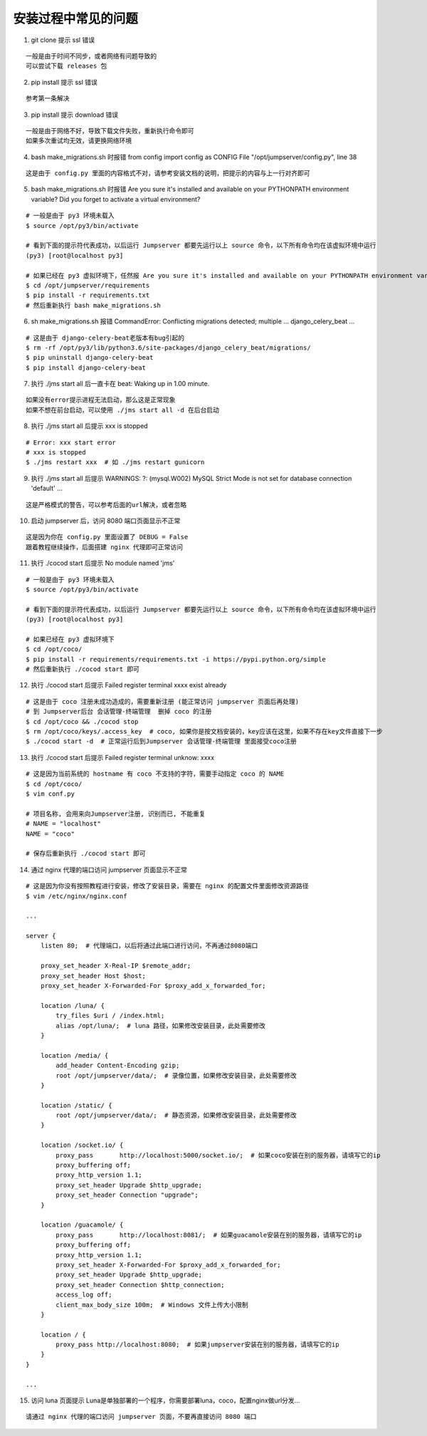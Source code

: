 安装过程中常见的问题
----------------------------

1. git clone 提示 ssl 错误

::

    一般是由于时间不同步，或者网络有问题导致的
    可以尝试下载 releases 包

2. pip install 提示 ssl 错误

::

    参考第一条解决

3. pip install 提示 download 错误

::

    一般是由于网络不好，导致下载文件失败，重新执行命令即可
    如果多次重试均无效，请更换网络环境

4. bash make_migrations.sh 时报错 from config import config as CONFIG File "/opt/jumpserver/config.py", line 38

::

    这是由于 config.py 里面的内容格式不对，请参考安装文档的说明，把提示的内容与上一行对齐即可

5. bash make_migrations.sh 时报错 Are you sure it's installed and available on your PYTHONPATH environment variable? Did you forget to activate a virtual environment?

::

    # 一般是由于 py3 环境未载入
    $ source /opt/py3/bin/activate

    # 看到下面的提示符代表成功，以后运行 Jumpserver 都要先运行以上 source 命令，以下所有命令均在该虚拟环境中运行
    (py3) [root@localhost py3]

    # 如果已经在 py3 虚拟环境下，任然报 Are you sure it's installed and available on your PYTHONPATH environment variable? Did you forget to activate a virtual environment?
    $ cd /opt/jumpserver/requirements
    $ pip install -r requirements.txt
    # 然后重新执行 bash make_migrations.sh

6.  sh make_migrations.sh 报错 CommandError: Conflicting migrations detected; multiple ... django_celery_beat ...

::

    # 这是由于 django-celery-beat老版本有bug引起的
    $ rm -rf /opt/py3/lib/python3.6/site-packages/django_celery_beat/migrations/
    $ pip uninstall django-celery-beat
    $ pip install django-celery-beat

7. 执行 ./jms start all 后一直卡在 beat: Waking up in 1.00 minute.

::

    如果没有error提示进程无法启动，那么这是正常现象
    如果不想在前台启动，可以使用 ./jms start all -d 在后台启动

8. 执行 ./jms start all 后提示 xxx is stopped

::

    # Error: xxx start error
    # xxx is stopped
    $ ./jms restart xxx  # 如 ./jms restart gunicorn

9. 执行 ./jms start all 后提示 WARNINGS: ?: (mysql.W002) MySQL Strict Mode is not set for database connection 'default' ...

::

    这是严格模式的警告，可以参考后面的url解决，或者忽略

10. 启动 jumpserver 后，访问 8080 端口页面显示不正常

::

    这是因为你在 config.py 里面设置了 DEBUG = False
    跟着教程继续操作，后面搭建 nginx 代理即可正常访问

11. 执行 ./cocod start 后提示 No module named 'jms'

::

    # 一般是由于 py3 环境未载入
    $ source /opt/py3/bin/activate

    # 看到下面的提示符代表成功，以后运行 Jumpserver 都要先运行以上 source 命令，以下所有命令均在该虚拟环境中运行
    (py3) [root@localhost py3]

    # 如果已经在 py3 虚拟环境下
    $ cd /opt/coco/
    $ pip install -r requirements/requirements.txt -i https://pypi.python.org/simple
    # 然后重新执行 ./cocod start 即可

12. 执行 ./cocod start 后提示 Failed register terminal xxxx exist already

::

    # 这是由于 coco 注册未成功造成的，需要重新注册 (能正常访问 jumpserver 页面后再处理)
    # 到 Jumpserver后台 会话管理-终端管理  删掉 coco 的注册
    $ cd /opt/coco && ./cocod stop
    $ rm /opt/coco/keys/.access_key  # coco, 如果你是按文档安装的，key应该在这里，如果不存在key文件直接下一步
    $ ./cocod start -d  # 正常运行后到Jumpserver 会话管理-终端管理 里面接受coco注册

13. 执行 ./cocod start 后提示 Failed register terminal unknow: xxxx

::

    # 这是因为当前系统的 hostname 有 coco 不支持的字符，需要手动指定 coco 的 NAME
    $ cd /opt/coco/
    $ vim conf.py

    # 项目名称, 会用来向Jumpserver注册, 识别而已, 不能重复
    # NAME = "localhost"
    NAME = "coco"

    # 保存后重新执行 ./cocod start 即可

14. 通过 nginx 代理的端口访问 jumpserver 页面显示不正常

::

    # 这是因为你没有按照教程进行安装，修改了安装目录，需要在 nginx 的配置文件里面修改资源路径
    $ vim /etc/nginx/nginx.conf

    ...

    server {
        listen 80;  # 代理端口，以后将通过此端口进行访问，不再通过8080端口

        proxy_set_header X-Real-IP $remote_addr;
        proxy_set_header Host $host;
        proxy_set_header X-Forwarded-For $proxy_add_x_forwarded_for;

        location /luna/ {
            try_files $uri / /index.html;
            alias /opt/luna/;  # luna 路径，如果修改安装目录，此处需要修改
        }

        location /media/ {
            add_header Content-Encoding gzip;
            root /opt/jumpserver/data/;  # 录像位置，如果修改安装目录，此处需要修改
        }

        location /static/ {
            root /opt/jumpserver/data/;  # 静态资源，如果修改安装目录，此处需要修改
        }

        location /socket.io/ {
            proxy_pass       http://localhost:5000/socket.io/;  # 如果coco安装在别的服务器，请填写它的ip
            proxy_buffering off;
            proxy_http_version 1.1;
            proxy_set_header Upgrade $http_upgrade;
            proxy_set_header Connection "upgrade";
        }

        location /guacamole/ {
            proxy_pass       http://localhost:8081/;  # 如果guacamole安装在别的服务器，请填写它的ip
            proxy_buffering off;
            proxy_http_version 1.1;
            proxy_set_header X-Forwarded-For $proxy_add_x_forwarded_for;
            proxy_set_header Upgrade $http_upgrade;
            proxy_set_header Connection $http_connection;
            access_log off;
            client_max_body_size 100m;  # Windows 文件上传大小限制
        }

        location / {
            proxy_pass http://localhost:8080;  # 如果jumpserver安装在别的服务器，请填写它的ip
        }
    }

    ...

15. 访问 luna 页面提示 Luna是单独部署的一个程序，你需要部署luna，coco，配置nginx做url分发...

::

    请通过 nginx 代理的端口访问 jumpserver 页面，不要再直接访问 8080 端口
